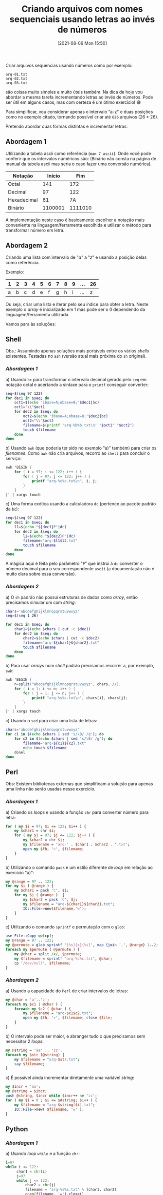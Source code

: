 #+BLOG: perspicaz
#+POSTID: 655
#+DATE: [2021-08-09 Mon 15:50]
#+OPTIONS: toc:nil num:nil todo:nil pri:nil tags:nil ^:nil ^:{}
#+PARENT:
#+CATEGORY: Technical
#+TAGS: shell, awk, sed, perl, python
#+DESCRIPTION:
#+TITLE: Criando arquivos com nomes sequenciais usando letras ao invés de números
#+PERMALINK: criando-arquivos-com-nomes-sequenciais-usando-letras-ao-inves-de-numeros

Criar arquivos sequencias usando números como por exemplo:

: arq-01.txt
: arq-02.txt
: arq-03.txt

são coisas muito simples e muito úteis também. Na dica de hoje vou abordar a mesma tarefa incrementando letras ao invés de números. Pode ser útil em alguns casos, mas com certeza é um ótimo exercício! 😁

#+HTML: <!--more Continue lendo...-->

Para simplificar, vou considerar apenas o intervalo "a-z" e duas posições como no exemplo citado, tornando possível criar até =626= arquivos (26 * 26).

Pretendo abordar duas formas distintas e incrementar letras:

** Abordagem 1
Utilizando a tabela ascii como referência (=man 7 ascii=). Onde você pode conferir que os intervalos numéricos são:
(Binário não consta na página de manual da tabela ascii mas seria o caso fazer uma conversão numérica).
| Notação     |  Início |     Fim |
|-------------+---------+---------|
| Octal       |     141 |     172 |
| Decimal     |      97 |     122 |
| Hexadecimal |      61 |      7A |
| Binário     | 1100001 | 1111010 |

A implementação neste caso é basicamente escolher a notação mais conveniente na linguagem/ferramenta escolhida e utilizar o método para transformar número em letra.

** Abordagem 2
Criando uma lista com intervalo de "/a"/ a "/z/" e usando a posição delas como referência.

Exemplo:
| 1 | 2 | 3 | 4 | 5 | 6 | 7 | 8 | 9 | ... | 26 |
|---+---+---+---+---+---+---+---+---+-----+----|
| a | b | c | d | e | f | g | h | i | ... |  z |

Ou seja, criar uma lista e iterar pelo seu índice para obter a letra. Neste exemplo o /array/ é inicializado em 1 mas pode ser o 0 dependendo da linguagem/ferramenta utilizada.

Vamos para às soluções:

** Shell

Obs.: Assumindo apenas soluções mais portáveis entre os vários /shells/ existentes. Testadas no ~ash~ (versão atual mais próxima do ~sh~ original).

*** [[Abordagem 1]]

a) Usando ~bc~ para transformar o intervalo decimal gerado pelo ~seq~ em notação octal e acertando a sintaxe para o ~printf~ conseguir converter:

  #+BEGIN_SRC sh
    seq=$(seq 97 122)
    for dec1 in $seq; do
        oct1=$(echo 'ibase=A;obase=8;'$dec1|bc)
        oct1="\\"$oct1
        for dec2 in $seq; do
            oct2=$(echo 'ibase=A;obase=8;'$dec2|bc)
            oct2="\\"$oct2
            filename=$(printf 'arq-%b%b.txt\n' "$oct1" "$oct2")
            touch $filename
        done
    done
  #+END_SRC

b) Usando ~awk~ (que poderia ter sido no exemplo "a)" também) para criar os /filenames/. Como ~awk~ não cria arquivos, recorro ao ~shell~ para concluir o serviço:
   #+BEGIN_SRC awk
     awk 'BEGIN {
         for ( i = 97; i <= 122; i++ ) {
             for ( j = 97; j <= 122; j++ ) {
                 printf "arq-%c%c.txt\n", i, j;
             }
         }
     }' | xargs touch
   #+END_SRC

c) Uma forma exótica usando a calculadora ~dc~ (pertence ao pacote padrão da ~bc~):
   #+BEGIN_SRC sh
     seq=$(seq 97 122)
     for dec1 in $seq; do
         l1=$(echo "${dec1}P"|dc)
         for dec2 in $seq; do
             l2=$(echo "${dec2}P"|dc)
             filename="arq-$l1$l2.txt"
             touch $filename
         done
     done
   #+END_SRC

   A mágica aqui é feita pelo parâmetro "~P~" que instrui à ~dc~ converter o número decimal para o seu correspondente ~ascii~ (a documentação não é muito clara sobre essa conversão).

*** [[Abordagem 2]]

a) O ~sh~ padrão não possui estruturas de dados como /array/, então precisamos simular um com /string/:

  #+BEGIN_SRC sh
    chars='abcdefghijklmnopqrstuvwxyz'
    seq=$(seq 1 26)

    for dec1 in $seq; do
        char1=$(echo $chars | cut -c $dec1)
        for dec2 in $seq; do
            char2=$(echo $chars | cut -c $dec2)
            filename="arq-${char1}${char2}.txt"
            touch $filename
        done
    done
  #+END_SRC

b) Para usar /arrays/ num /shell/ padrão precisamos recorrer a, por exemplo, ~awk~:

  #+BEGIN_SRC awk
    awk 'BEGIN {
        n=split("abcdefghijklmnopqrstuvwxyz", chars, //);
        for ( i = 1; i <= n; i++ ) {
            for ( j = 1; j <= n; j++ ) {
                printf "arq-%s%s.txt\n", chars[i], chars[j];
            }
        }
    }' | xargs touch
  #+END_SRC

c) Usando o ~sed~ para criar uma lista de letras:

  #+BEGIN_SRC sh
    chars='abcdefghijklmnopqrstuvwxyz'
    for c1 in $(echo $chars | sed 's/\B/ /g'); do
        for c2 in $(echo $chars | sed 's/\B/ /g'); do
            filename="arq-${c1}${c2}.txt"
            echo touch $filename
        donel
    done
  #+END_SRC

** Perl

Obs: Existem bibliotecas externas que simplificam a solução para apenas uma linha não serão usadas nesse exercício.

*** [[Abordagem 1]]

a) Criando os /loops/ e usando a função ~chr~ para converter número para letra:

   #+BEGIN_SRC perl
     for ( my $i = 97; $i <= 122; $i++ ) {
         my $char1 = chr $i;
         for ( my $j = 97; $j <= 122; $j++ ) {
             my $char2 = chr $j;
             my $filename = 'arq-' . $char1 . $char2 . '.txt';
             open my $fh, '>', $filename;
         }
     }
   #+END_SRC

b) Utilizando o comando ~pack~ e um estilo diferente de /loop/ em relação ao exercício "a)":

   #+BEGIN_SRC perl
     my @range = 97 .. 122;
     for my $i ( @range ) {
         my $char1 = pack 'C', $i;
         for my $j ( @range )  {
             my $char2 = pack 'C', $j;
             my $filename = "arq-${char1}${char2}.txt";
             IO::File->new($filename,'w');
         }
     }
   #+END_SRC

c) Utilizando o comando ~sprintf~ e permutação com o ~glob~:

   #+BEGIN_SRC perl
     use File::Copy qw[cp];
     my @range = 97 .. 122;
     my @permute = glob sprintf '{%s}{x}{%s}', map {join ',', @range} 1..2;
     foreach my $permute ( @permute ) {
         my @char = split /x/, $permute;
         my $filename = sprintf 'arq-%c%c.txt', @char;
         cp '/dev/null', $filename;
     }
   #+END_SRC

*** [[Abordagem 2]]
a) Usando a capacidade do ~Perl~ de criar intervalos de letras:

   #+BEGIN_SRC perl
     my @char = 'a'..'z';
     foreach my $c1 ( @char ) {
         foreach my $c2 ( @char ) {
             my $filename = "arq-$c1$c2.txt";
             open my $fh, '>', $filename; close $file;
         }
     }
   #+END_SRC

b) O intervalo pode ser maior, e abranger tudo o que precisamos sem necessitar 2 /loops/:

   #+BEGIN_SRC perl
     my @string = 'aa' .. 'zz';
     foreach my $str (@string) {
         my $filename = "arq-$str.txt";
         say $filename;
     }
   #+END_SRC

c) É possível ainda incrementar diretamente uma variável /string/:

   #+BEGIN_SRC perl
     my $incr = 'aa';
     my @string = $incr;
     push @string, $incr while $incr++ ne 'zz';
     for ( my $i = 0 ; $i <= $#string; $i++ ) {
         my $filename = "arq-$string[$i].txt";
         IO::File->new( $filename, 'w' );
     }
   #+END_SRC

** Python
*** [[Abordagem 1]]
a) Usando /loop/ ~while~ e a função ~chr~:
   #+BEGIN_SRC python
     i=97
     while i <= 122:
          char1 = chr(i)
          j=97
          while j <= 122:
              char2 = chr(j)
              filename = "arq-%s%s.txt" % (char1, char2)
              open(filename, 'w').close()
              j += 1
          i += 1
   #+END_SRC

*** [[Abordagem 2]]

a) Criando uma lista e iterando por ela:

   #+BEGIN_SRC python
     chars = [ 'a', 'b', 'c', 'd', 'e', 'f', 'g', 'h', 'i',
               'j', 'k', 'l', 'm', 'n', 'o', 'p', 'q', 'r',
               's', 't', 'u', 'v', 'w', 'x', 'y', 'z',
              ]
     for char1 in chars:
         for char2 in chars:
             filename = "arq-%s%s.txt" % (char1, char2)
             open(filename, 'w').close();
   #+END_SRC

b) Iterando pelo índice da lista:

   #+BEGIN_SRC python
     chars = [ 'a', 'b', 'c', 'd', 'e', 'f', 'g', 'h', 'i',
               'j', 'k', 'l', 'm', 'n', 'o', 'p', 'q', 'r',
               's', 't', 'u', 'v', 'w', 'x', 'y', 'z',
              ]
     for i in range(0,len(chars)):
         for j in range(0,len(chars)):
             filename = "arq-%s%s.txt" % (chars[i], chars[j])
             open(filename, 'w').close();
   #+END_SRC

** Conclusão

Existe grande quantidade de soluções possíveis além das apresentadas e além das que eu conheço. Utilizei os exemplos que julguei mais simples ou divertidos. Contudo, em contexto profissional, deve-se analisar e escolher soluções que realmente façam sentido para o cliente.

#  LocalWords:  POSTID toc pri Uncategorized PERMALINK arq a-z ascii bc printf
#  LocalWords:  criando-arquivos-com-nomes-sequenciais-usando-letras-ao-inves-de-numeros
#  LocalWords:  awk filenames sed chr
